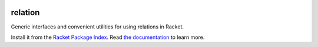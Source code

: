 .. image:: https://travis-ci.org/countvajhula/relation.svg?branch=master
    :target: https://travis-ci.org/countvajhula/relation

relation
========
Generic interfaces and convenient utilities for using relations in Racket.

Install it from the `Racket Package Index <https://pkgs.racket-lang.org/package/Relation>`_.
Read `the documentation <https://docs.racket-lang.org/relation/index.html>`_ to learn more.
